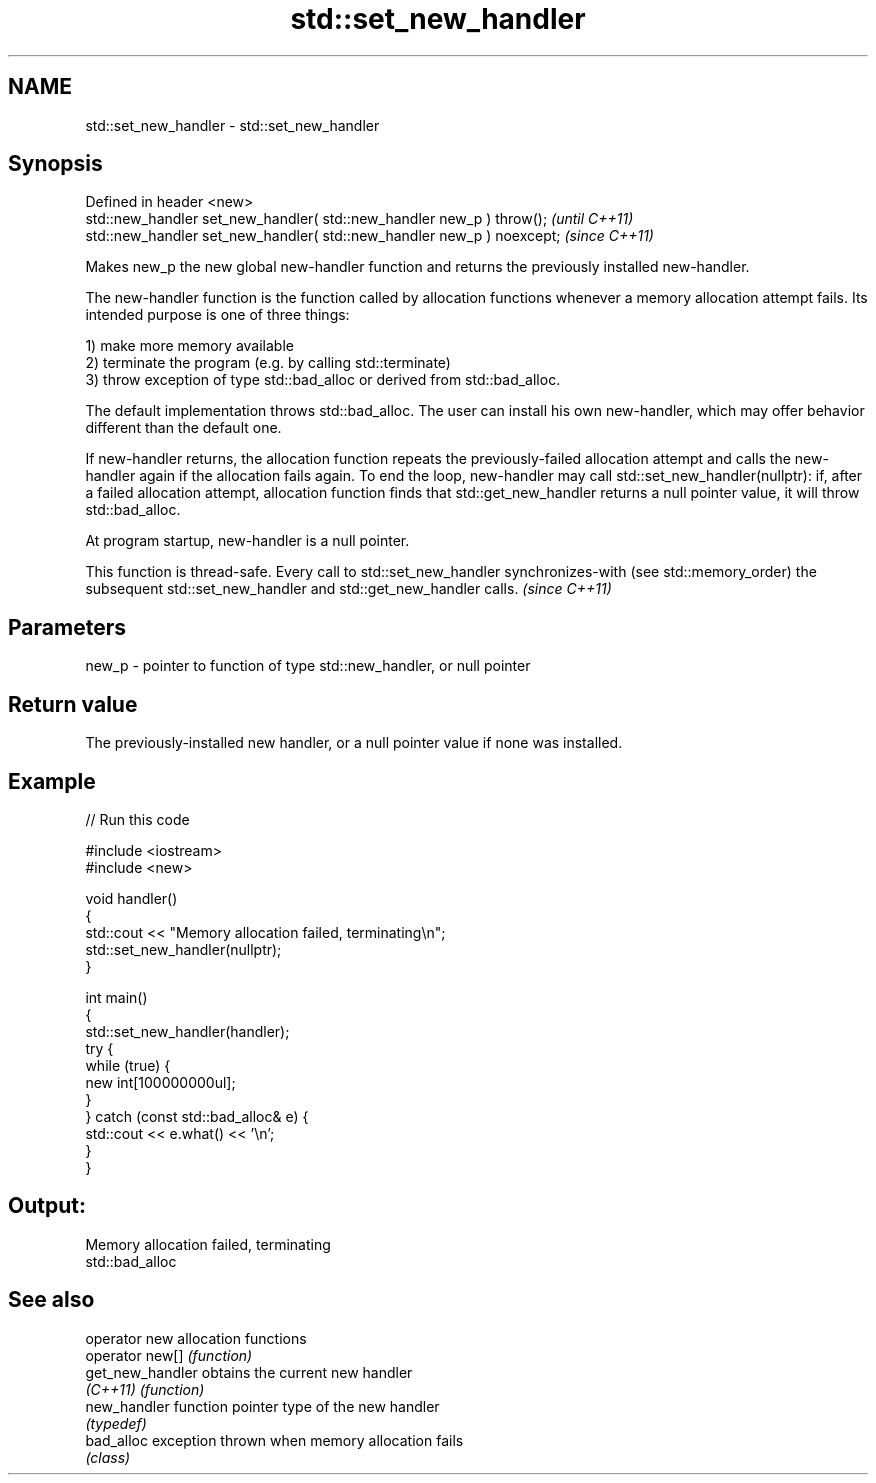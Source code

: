 .TH std::set_new_handler 3 "2020.03.24" "http://cppreference.com" "C++ Standard Libary"
.SH NAME
std::set_new_handler \- std::set_new_handler

.SH Synopsis
   Defined in header <new>
   std::new_handler set_new_handler( std::new_handler new_p ) throw();   \fI(until C++11)\fP
   std::new_handler set_new_handler( std::new_handler new_p ) noexcept;  \fI(since C++11)\fP

   Makes new_p the new global new-handler function and returns the previously installed new-handler.

   The new-handler function is the function called by allocation functions whenever a memory allocation attempt fails. Its intended purpose is one of three things:

   1) make more memory available
   2) terminate the program (e.g. by calling std::terminate)
   3) throw exception of type std::bad_alloc or derived from std::bad_alloc.

   The default implementation throws std::bad_alloc. The user can install his own new-handler, which may offer behavior different than the default one.

   If new-handler returns, the allocation function repeats the previously-failed allocation attempt and calls the new-handler again if the allocation fails again. To end the loop, new-handler may call std::set_new_handler(nullptr): if, after a failed allocation attempt, allocation function finds that std::get_new_handler returns a null pointer value, it will throw std::bad_alloc.

   At program startup, new-handler is a null pointer.

   This function is thread-safe. Every call to std::set_new_handler synchronizes-with (see std::memory_order) the subsequent std::set_new_handler and std::get_new_handler calls. \fI(since C++11)\fP

.SH Parameters

   new_p - pointer to function of type std::new_handler, or null pointer

.SH Return value

   The previously-installed new handler, or a null pointer value if none was installed.

.SH Example

   
// Run this code

 #include <iostream>
 #include <new>

 void handler()
 {
     std::cout << "Memory allocation failed, terminating\\n";
     std::set_new_handler(nullptr);
 }

 int main()
 {
     std::set_new_handler(handler);
     try {
         while (true) {
             new int[100000000ul];
         }
     } catch (const std::bad_alloc& e) {
         std::cout << e.what() << '\\n';
     }
 }

.SH Output:

 Memory allocation failed, terminating
 std::bad_alloc

.SH See also

   operator new    allocation functions
   operator new[]  \fI(function)\fP
   get_new_handler obtains the current new handler
   \fI(C++11)\fP         \fI(function)\fP
   new_handler     function pointer type of the new handler
                   \fI(typedef)\fP
   bad_alloc       exception thrown when memory allocation fails
                   \fI(class)\fP
